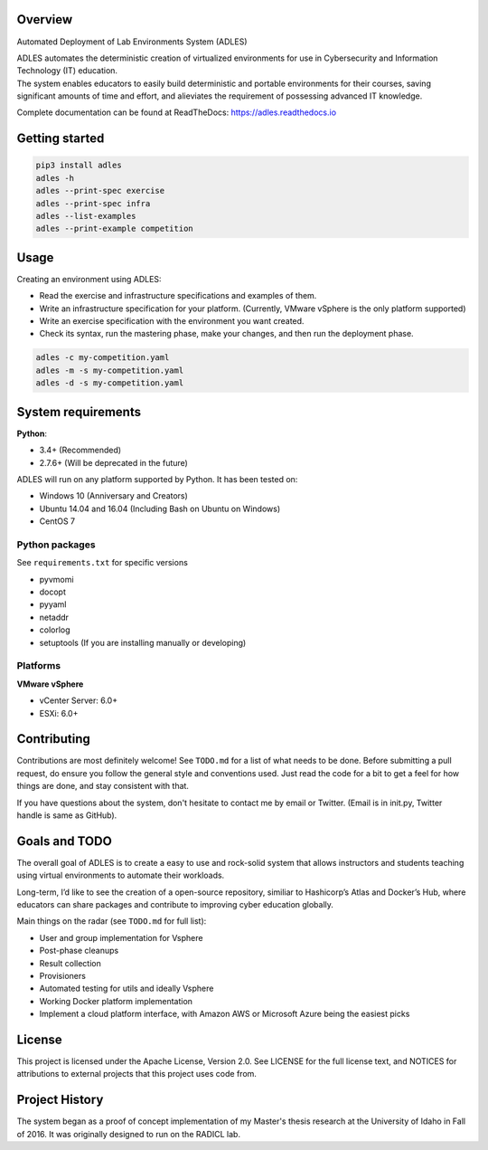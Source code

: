.. image:: https://badge.fury.io/py/ADLES.svg
   :target: https://badge.fury.io/py/ADLES
   :alt: PyPI Version
.. image:: https://travis-ci.org/GhostofGoes/ADLES.svg?branch=master
   :target: https://travis-ci.org/GhostofGoes/ADLES
   :alt: Build Status
.. image:: https://www.versioneye.com/user/projects/589eac206a7781003b24318b/badge.svg
   :target: https://www.versioneye.com/user/projects/589eac206a7781003b24318b
   :alt: Dependency Status
.. image:: https://codeclimate.com/github/GhostofGoes/ADLES/badges/gpa.svg
   :target: https://codeclimate.com/github/GhostofGoes/ADLES
   :alt: Code Climate
.. image:: https://img.shields.io/badge/License-Apache%202.0-blue.svg
   :target: https://opensource.org/licenses/Apache-2.0
   :alt: License
.. image:: https://readthedocs.org/projects/adles/badge/
   :target: http://adles.readthedocs.io/en/latest/
   :alt: Documentation Status
.. image:: https://zenodo.org/badge/68841026.svg
   :target: https://zenodo.org/badge/latestdoi/68841026
   :alt: DOI Reference


Overview
========

Automated Deployment of Lab Environments System (ADLES)

| ADLES automates the deterministic creation of virtualized environments for use in
  Cybersecurity and Information Technology (IT) education.
| The system enables educators to easily build deterministic and
  portable environments for their courses, saving significant amounts of
  time and effort, and alieviates the requirement of possessing advanced IT knowledge.


Complete documentation can be found at ReadTheDocs: https://adles.readthedocs.io


Getting started
===============


.. code:: bash


   pip3 install adles
   adles -h
   adles --print-spec exercise
   adles --print-spec infra
   adles --list-examples
   adles --print-example competition



Usage
=====

Creating an environment using ADLES:

* Read the exercise and infrastructure specifications and examples of them.
* Write an infrastructure specification for your platform. (Currently, VMware vSphere is the only platform supported)
* Write an exercise specification with the environment you want created.
* Check its syntax, run the mastering phase, make your changes, and then run the deployment phase.


.. code:: bash


   adles -c my-competition.yaml
   adles -m -s my-competition.yaml
   adles -d -s my-competition.yaml



System requirements
===================

**Python**:

* 3.4+     (Recommended)
* 2.7.6+   (Will be deprecated in the future)

ADLES will run on any platform supported by Python. It has been tested on:

* Windows 10 (Anniversary and Creators)
* Ubuntu 14.04 and 16.04 (Including Bash on Ubuntu on Windows)
* CentOS 7


Python packages
~~~~~~~~~~~~~~~

See ``requirements.txt`` for specific versions

* pyvmomi
* docopt
* pyyaml
* netaddr
* colorlog
* setuptools (If you are installing manually or developing)


Platforms
~~~~~~~~~

**VMware vSphere**

* vCenter Server: 6.0+
* ESXi: 6.0+


Contributing
============

Contributions are most definitely welcome! See ``TODO.md`` for a list of what needs to be done.
Before submitting a pull request, do ensure you follow the general style and conventions used.
Just read the code for a bit to get a feel for how things are done, and stay consistent with that.

If you have questions about the system, don't hesitate to contact me by email or Twitter.
(Email is in init.py, Twitter handle is same as GitHub).


Goals and TODO
==============
The overall goal of ADLES is to create a easy to use and rock-solid system that allows instructors
and students teaching using virtual environments to automate their workloads.

Long-term, I’d like to see the creation of a open-source repository, similiar to
Hashicorp’s Atlas and Docker’s Hub, where educators can share packages
and contribute to improving cyber education globally.


Main things on the radar (see ``TODO.md`` for full list):

* User and group implementation for Vsphere
* Post-phase cleanups
* Result collection
* Provisioners
* Automated testing for utils and ideally Vsphere
* Working Docker platform implementation
* Implement a cloud platform interface, with Amazon AWS or Microsoft Azure being the easiest picks


License
=======

This project is licensed under the Apache License, Version 2.0. See
LICENSE for the full license text, and NOTICES for attributions to
external projects that this project uses code from.


Project History
===============

The system began as a proof of concept implementation of my Master's thesis research at the
University of Idaho in Fall of 2016. It was originally designed to run on the RADICL lab.
